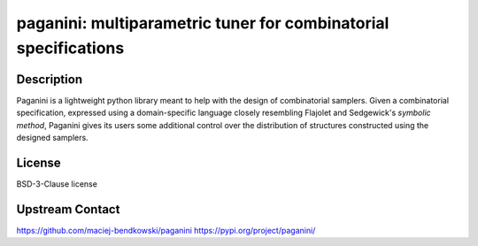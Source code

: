 paganini: multiparametric tuner for combinatorial specifications
================================================================

Description
-----------

Paganini is a lightweight python library meant to help with the design of
combinatorial samplers. Given a combinatorial specification, expressed using a
domain-specific language closely resembling Flajolet and Sedgewick's *symbolic
method*, Paganini gives its users some additional control over the distribution
of structures constructed using the designed samplers.

License
-------

BSD-3-Clause license

Upstream Contact
----------------

https://github.com/maciej-bendkowski/paganini
https://pypi.org/project/paganini/
